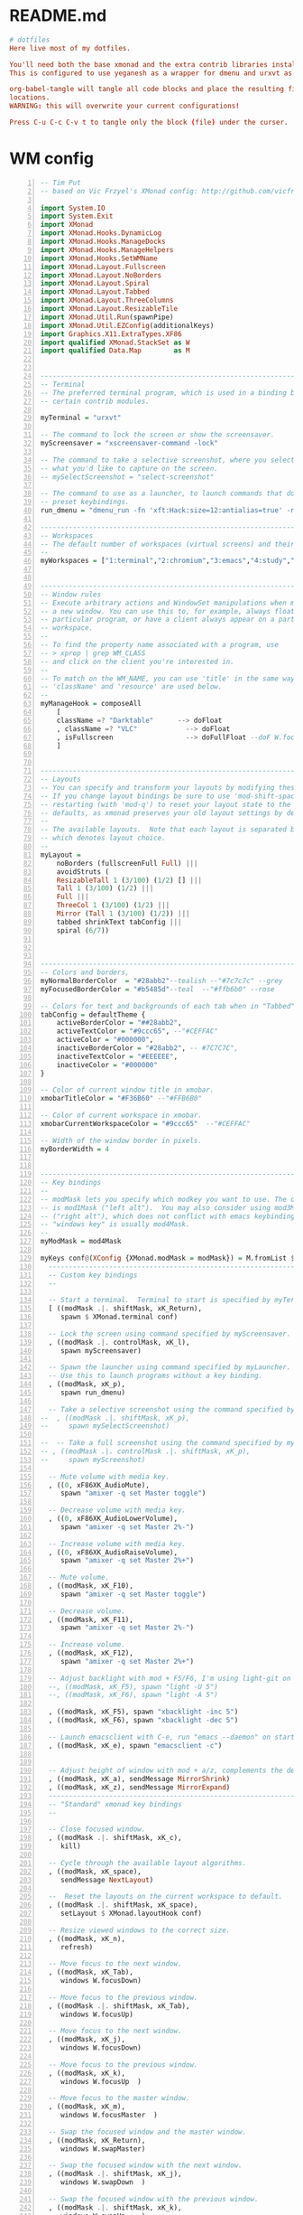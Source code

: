 * README.md
#+BEGIN_SRC conf :tangle ./README.md
# dotfiles
Here live most of my dotfiles.

You'll need both the base xmonad and the extra contrib libraries installed, as well as xmobar.
This is configured to use yeganesh as a wrapper for dmenu and urxvt as terminal emulator.

org-babel-tangle will tangle all code blocks and place the resulting files in the default
locations.
WARNING: this will overwrite your current configurations!

Press C-u C-c C-v t to tangle only the block (file) under the curser. 

#+END_SRC
* WM config
#+NAME: xmonad config
#+BEGIN_SRC haskell -n :tangle ~/.xmonad/xmonad.hs 
-- Tim Put
-- based on Vic Frzyel's XMonad config: http://github.com/vicfryzel/xmonad-config

import System.IO
import System.Exit
import XMonad
import XMonad.Hooks.DynamicLog
import XMonad.Hooks.ManageDocks
import XMonad.Hooks.ManageHelpers
import XMonad.Hooks.SetWMName
import XMonad.Layout.Fullscreen
import XMonad.Layout.NoBorders
import XMonad.Layout.Spiral
import XMonad.Layout.Tabbed
import XMonad.Layout.ThreeColumns
import XMonad.Layout.ResizableTile
import XMonad.Util.Run(spawnPipe)
import XMonad.Util.EZConfig(additionalKeys)
import Graphics.X11.ExtraTypes.XF86
import qualified XMonad.StackSet as W
import qualified Data.Map        as M


------------------------------------------------------------------------
-- Terminal
-- The preferred terminal program, which is used in a binding below and by
-- certain contrib modules.

myTerminal = "urxvt"

-- The command to lock the screen or show the screensaver.
myScreensaver = "xscreensaver-command -lock"

-- The command to take a selective screenshot, where you select
-- what you'd like to capture on the screen.
-- mySelectScreenshot = "select-screenshot"

-- The command to use as a launcher, to launch commands that don't have
-- preset keybindings.
run_dmenu = "dmenu_run -fn 'xft:Hack:size=12:antialias=true' -nb '#000000' -nf '#FFFFFF' -sb '#7C7C7C' -sf '#CEFFAC'"

------------------------------------------------------------------------
-- Workspaces
-- The default number of workspaces (virtual screens) and their names.
--
myWorkspaces = ["1:terminal","2:chromium","3:emacs","4:study","5:reading","6:org-mode","7:factorio"] ++ map show [8..9]


------------------------------------------------------------------------
-- Window rules
-- Execute arbitrary actions and WindowSet manipulations when managing
-- a new window. You can use this to, for example, always float a
-- particular program, or have a client always appear on a particular
-- workspace.
--
-- To find the property name associated with a program, use
-- > xprop | grep WM_CLASS
-- and click on the client you're interested in.
--
-- To match on the WM_NAME, you can use 'title' in the same way that
-- 'className' and 'resource' are used below.
--
myManageHook = composeAll
    [ 
    className =? "Darktable"      --> doFloat
    , className =? "VLC"            --> doFloat
    , isFullscreen                  --> doFullFloat --doF W.focusDown <+> doFullFloat)
    ]


------------------------------------------------------------------------
-- Layouts
-- You can specify and transform your layouts by modifying these values.
-- If you change layout bindings be sure to use 'mod-shift-space' after
-- restarting (with 'mod-q') to reset your layout state to the new
-- defaults, as xmonad preserves your old layout settings by default.
--
-- The available layouts.  Note that each layout is separated by |||,
-- which denotes layout choice.
--
myLayout =
    noBorders (fullscreenFull Full) |||
    avoidStruts (
    ResizableTall 1 (3/100) (1/2) [] |||
    Tall 1 (3/100) (1/2) |||
    Full |||
    ThreeCol 1 (3/100) (1/2) |||
    Mirror (Tall 1 (3/100) (1/2)) |||
    tabbed shrinkText tabConfig |||
    spiral (6/7))



------------------------------------------------------------------------
-- Colors and borders, 
myNormalBorderColor  = "#28abb2"--tealish --"#7c7c7c" --grey 
myFocusedBorderColor = "#b5485d"--teal  --"#ffb6b0" --rose

-- Colors for text and backgrounds of each tab when in "Tabbed" layout.
tabConfig = defaultTheme {
    activeBorderColor = "##28abb2",
    activeTextColor = "#9ccc65", --"#CEFFAC"
    activeColor = "#000000",
    inactiveBorderColor = "#28abb2", -- #7C7C7C",
    inactiveTextColor = "#EEEEEE",
    inactiveColor = "#000000"
}

-- Color of current window title in xmobar.
xmobarTitleColor = "#F36B60" --"#FFB6B0"

-- Color of current workspace in xmobar.
xmobarCurrentWorkspaceColor = "#9ccc65"  --"#CEFFAC"

-- Width of the window border in pixels.
myBorderWidth = 4


------------------------------------------------------------------------
-- Key bindings
--
-- modMask lets you specify which modkey you want to use. The default
-- is mod1Mask ("left alt").  You may also consider using mod3Mask
-- ("right alt"), which does not conflict with emacs keybindings. The
-- "windows key" is usually mod4Mask.
--
myModMask = mod4Mask

myKeys conf@(XConfig {XMonad.modMask = modMask}) = M.fromList $
  ----------------------------------------------------------------------
  -- Custom key bindings
  --

  -- Start a terminal.  Terminal to start is specified by myTerminal variable.
  [ ((modMask .|. shiftMask, xK_Return),
     spawn $ XMonad.terminal conf)

  -- Lock the screen using command specified by myScreensaver.
  , ((modMask .|. controlMask, xK_l),
     spawn myScreensaver)

  -- Spawn the launcher using command specified by myLauncher.
  -- Use this to launch programs without a key binding.
  , ((modMask, xK_p),
     spawn run_dmenu)

  -- Take a selective screenshot using the command specified by mySelectScreenshot.
--  , ((modMask .|. shiftMask, xK_p),
--     spawn mySelectScreenshot)

--  -- Take a full screenshot using the command specified by myScreenshot.
-- , ((modMask .|. controlMask .|. shiftMask, xK_p),
--     spawn myScreenshot)

  -- Mute volume with media key.
  , ((0, xF86XK_AudioMute),
     spawn "amixer -q set Master toggle")

  -- Decrease volume with media key.
  , ((0, xF86XK_AudioLowerVolume),
     spawn "amixer -q set Master 2%-")

  -- Increase volume with media key.
  , ((0, xF86XK_AudioRaiseVolume),
     spawn "amixer -q set Master 2%+")

  -- Mute volume.
  , ((modMask, xK_F10),
     spawn "amixer -q set Master toggle")

  -- Decrease volume.
  , ((modMask, xK_F11),
     spawn "amixer -q set Master 2%-")

  -- Increase volume.
  , ((modMask, xK_F12),
     spawn "amixer -q set Master 2%+")

  -- Adjust backlight with mod + F5/F6, I'm using light-git on Arch from the AUR.
  --, ((modMask, xK_F5), spawn "light -U 5")
  --, ((modMask, xK_F6), spawn "light -A 5")

  , ((modMask, xK_F5), spawn "xbacklight -inc 5")
  , ((modMask, xK_F6), spawn "xbacklight -dec 5")

  -- Launch emacsclient with C-e, run "emacs --daemon" on startup or add "(start server)" to your init.el 
  , ((modMask, xK_e), spawn "emacsclient -c")

  
  -- Adjust height of window with mod + a/z, complements the default mod + h/l behaviour. 
  , ((modMask, xK_a), sendMessage MirrorShrink)
  , ((modMask, xK_z), sendMessage MirrorExpand)
  --------------------------------------------------------------------
  -- "Standard" xmonad key bindings
  --

  -- Close focused window.
  , ((modMask .|. shiftMask, xK_c),
     kill)

  -- Cycle through the available layout algorithms.
  , ((modMask, xK_space),
     sendMessage NextLayout)
    
  --  Reset the layouts on the current workspace to default.
  , ((modMask .|. shiftMask, xK_space),
     setLayout $ XMonad.layoutHook conf)

  -- Resize viewed windows to the correct size.
  , ((modMask, xK_n),
     refresh)

  -- Move focus to the next window.
  , ((modMask, xK_Tab),
     windows W.focusDown)

  -- Move focus to the previous window.
  , ((modMask .|. shiftMask, xK_Tab),
     windows W.focusUp)

  -- Move focus to the next window.
  , ((modMask, xK_j),
     windows W.focusDown)

  -- Move focus to the previous window.
  , ((modMask, xK_k),
     windows W.focusUp  )

  -- Move focus to the master window.
  , ((modMask, xK_m),
     windows W.focusMaster  )

  -- Swap the focused window and the master window.
  , ((modMask, xK_Return),
     windows W.swapMaster)

  -- Swap the focused window with the next window.
  , ((modMask .|. shiftMask, xK_j),
     windows W.swapDown  )

  -- Swap the focused window with the previous window.
  , ((modMask .|. shiftMask, xK_k),
     windows W.swapUp    )

  -- Shrink the master area.
  , ((modMask, xK_h),
     sendMessage Shrink)

  -- Expand the master area.
  , ((modMask, xK_l),
     sendMessage Expand)

  -- Push window back into tiling.
  , ((modMask, xK_t),
     withFocused $ windows . W.sink)

  -- Increment the number of windows in the master area.
  , ((modMask, xK_comma),
     sendMessage (IncMasterN 1))

  -- Decrement the number of windows in the master area.
  , ((modMask, xK_period),
     sendMessage (IncMasterN (-1)))

  -- Quit xmonad.
  , ((modMask .|. shiftMask, xK_q),
     io (exitWith ExitSuccess))

  -- Restart xmonad.
  , ((modMask, xK_q),
     restart "xmonad" True)
  ]
  ++

  -- mod-[1..9], Switch to workspace N
  -- mod-shift-[1..9], Move client to workspace N
  [((m .|. modMask, k), windows $ f i)
      | (i, k) <- zip (XMonad.workspaces conf) [xK_1 .. xK_9]
      , (f, m) <- [(W.greedyView, 0), (W.shift, shiftMask)]]


------------------------------------------------------------------------
-- Mouse bindings
--
-- Focus rules
-- True if your focus should follow your mouse cursor.
myFocusFollowsMouse :: Bool
myFocusFollowsMouse = False
myClickJustFocuses :: Bool
myClickJustFocuses = False

myMouseBindings (XConfig {XMonad.modMask = modMask}) = M.fromList $
  [
    -- mod-button1, Set the window to floating mode and move by dragging
    ((modMask, button1),
     (\w -> focus w >> mouseMoveWindow w))

    -- mod-button2, Raise the window to the top of the stack
    , ((modMask, button2),
       (\w -> focus w >> windows W.swapMaster))

    -- mod-button3, Set the window to floating mode and resize by dragging
    , ((modMask, button3),
       (\w -> focus w >> mouseResizeWindow w))

    -- you may also bind events to the mouse scroll wheel (button4 and button5)
  ]

------------------------------------------------------------------------
-- Startup hook
-- Perform an arbitrary action each time xmonad starts or is restarted
-- with mod-q.  Used by, e.g., XMonad.Layout.PerWorkspace to initialize
-- per-workspace layout choices.
--
-- By default, do nothing.
myStartupHook = return ()


------------------------------------------------------------------------
-- Run xmonad with all the defaults we set up.
--
main = do
  xmproc <- spawnPipe "xmobar ~/.xmonad/xmobar.hs"
  xmonad $ defaults {
      logHook = dynamicLogWithPP $ xmobarPP {
            ppOutput = hPutStrLn xmproc
          , ppTitle = xmobarColor xmobarTitleColor "" . shorten 100
          , ppCurrent = xmobarColor xmobarCurrentWorkspaceColor ""
          , ppSep = "   "
      }
      , manageHook = manageDocks <+> myManageHook
      , startupHook = setWMName "LG3D"
  }


------------------------------------------------------------------------
-- Combine it all together
-- A structure containing your configuration settings, overriding
-- fields in the default config. Any you don't override, will
-- use the defaults defined in xmonad/XMonad/Config.hs
--
-- No need to modify this.
--
defaults = defaultConfig {
    -- simple stuff
    terminal           = myTerminal,
    focusFollowsMouse  = myFocusFollowsMouse,
    clickJustFocuses   = myFocusFollowsMouse,
    borderWidth        = myBorderWidth,
    modMask            = myModMask,
    workspaces         = myWorkspaces,
    normalBorderColor  = myNormalBorderColor,
    focusedBorderColor = myFocusedBorderColor,

    -- key bindings
    keys               = myKeys,
    mouseBindings      = myMouseBindings,

    -- hooks, layouts
    layoutHook         = smartBorders $ myLayout,
    manageHook         = myManageHook,
    startupHook        = myStartupHook,
    handleEventHook    = docksEventHook
--    handleEventHook    = mconcat
--                       [ docksEventHook
--                       , handleEventHook defaultConfig ]
}

#+END_SRC
#+NAME: xmobar config
#+BEGIN_SRC haskell -n :tangle ~/.xmonad/xmobar.hs
Config {
--  font = "xft:Fixed-8",
    font = "xft:Hack-10:antialias=true,Fixed-12",
    bgColor = "#000000",
    fgColor = "#ffffff",
    --position = Static { xpos = 0, ypos = 0, width = 1920, height = 16 },
    position = Top,
    border = BottomB (10), 
    lowerOnStart = True,
    pickBroadest = True.
    commands = [
        Run Weather "CYEG" ["-t","<tempC>C <skyCondition> RH:<rh>% <pressure>hPa","-L","64","-H","77","-n","#9ccc65","-h","#FFB6B0","-l","#96CBFE"] 36000
        , Run MultiCpu ["-t","CPU:<autototal> Total:<total>%",
                      "-L","30","-H","60","-h","#F36B60","-l","#9ccc65","-n","#FFFFCC","-w","3"] 10
        , Run Memory ["-t","Mem:<usedratio>%","-H","8192","-L","4096","-h","#FFB6B0","-l","#9ccc65","-n","#FFFFCC"] 10
        --, Run Swap ["-t","Swap:<usedratio>%","-H","1024","-L","512","-h","#FFB6B0","-l","#CEFFAC","-n","#FFFFCC"] 10
        --, Run Network "em1" ["-t","Net: <rx>, <tx>","-H","200","-L","10","-h","#FFB6B0","-l","#CEFFAC","-n","#FFFFCC"] 10
        , Run Date "%a %b %_d %l:%M" "date" 10
        -- battery monitor
        , Run Battery        [ "--template" , "Batt: <acstatus>"
                             , "--Low"      , "10"        -- units: %
                             , "--High"     , "80"        -- units: %
                             , "--low"      , "darkred"
                             , "--normal"   , "darkorange"
                             , "--high"     , "#9ccc65"

                             , "--" -- battery specific options
                             -- discharging status
                             , "-o"	, "<left>% <timeleft>"
                             -- AC "on" status
                             , "-O"	, "<fc=#dAA520>Charging</fc>"
                             -- charged status
                             , "-i"	, "<fc=#9ccc65>Charged</fc>"
                             ] 50
        , Run StdinReader

    ],
    sepChar = "%",
    alignSep = "}{",
    template = "%StdinReader% }{ %multicpu%  %memory%  %battery% <fc=#FFCC80>%date%</fc> %CYEG% "
    }

#+END_SRC
#+BEGIN_SRC shell -n :tangle ~/.xmonad/xmonad-session-rc
#!/bin/sh
# Script to configure X, start common apps, and start xmonad.

# Configure X
xsetroot -cursor_name left_ptr &
xrdb -merge ~/.Xdefaults &
xrdb -merge ~/.Xresources &
setxkbmap -option "ctrl:nocaps" &
setxkbmap -option "ctrl:ralt_rctrl" &

# Start a window compositor. This ensures Google Chrome paints correctly.
xcompmgr -n &

# Start sound server
# pulseaudio --start --log-target=syslog &

# start emacs server daemon.
emacs --daemon &

# improve laptop battery life
powertop -q --auto-tune &

# stalonetray &

# start screen locker daemon
xscreensaver -no-splash &

# set keyboard map and caps-lock as ctrl
setxkbmap us &
setxkbmap -option ctrl:nocaps &

# enable and configure trackpad palm-detector
synclient PalmDetect=1 PalmMinWidth=2 PalmMinZ=100 &

# start udiskie for easy automatic usb storage device mounting, require udiskie and udisks(2)
# udiskie -TaN &

# start google drive sync client
insync start &

# set background
# change background with $feh --bg-scale /path/to/bg.png
~/.fehbg

#+END_SRC
* Emacs init
** init_init.el
  #+BEGIN_SRC emacs-lisp -n :tangle ~/.emacs.d/init.el 
;; Start emacs as a server when called from emacsclient
(server-start)

(setq inhibit-startup-message t)

(require 'package)
;(setq package-enable-at-startup nil)
(setq package-archives
	     '(
             ("melpa" . "https://melpa.org/packages/")
             ;("elpa" . "http://tromey.com/elpa/")
             ("gnu" . "http://elpa.gnu.org/packages/")
             ;("marmalade" . "http://marmalade-repo.org/packages/")
             ("org" . "http://orgmode.org/elpa/")
             ;("melpa-stable" . "https://stable.melpa.org/packages/")
             ))
(package-initialize)

(load "~/.emacs.d/init_main.el")
(load "~/.emacs.d/init_org.el")
(load "~/.emacs.d/init_py.el")
(load "~/.emacs.d/init_misc.el")
(load "~/.emacs.d/init_erc.el")
;(load "~/.emacs.d/init_haskell.el")
(load "~/.emacs.d/init_ghc_mod.el")

;; Move custom settings save location
;(setq custom-file "~/.emacs.d/package-selected-packages.el")
;(load custom-file)

; Stops emacs from saving package selections to your init by redefining the 
; responsible function to do nothing.
(defun package--save-selected-packages (&rest opt) nil)
(custom-set-variables
 ;; custom-set-variables was added by Custom.
 ;; If you edit it by hand, you could mess it up, so be careful.
 ;; Your init file should contain only one such instance.
 ;; If there is more than one, they won't work right.
 '(company-ghc-show-info t)
 '(company-idle-delay 0)
 '(haskell-process-auto-import-loaded-modules t)
 '(haskell-process-log t)
 '(haskell-process-suggest-remove-import-lines t)
 ;'(haskell-process-type (quote stack-ghci))
 '(haskell-tags-on-save t)
 '(org-clock-out-when-done t)
 '(org-log-into-drawer t)
 '(org-use-speed-commands t)
 '(org-modules
   (quote
    (org-bbdb org-bibtex org-docview org-gnus org-habit org-info org-irc org-w3m org-bullets org-drill)))
 '(pdf-view-display-size (quote fit-width))
 '(pdf-view-use-imagemagick t))



 
 #+END_SRC
** init_main.el
 #+BEGIN_SRC emacs-lisp -n :tangle ~/.emacs.d/init_main.el 
 ;; INSTALL PACKAGES
 ;; --------------------------------------

 (package-initialize)
 (unless package-archive-contents
   (package-refresh-contents))

 (setq package-list
   '(
     ;;intero ;;switched to dante.
     ;ac-ispell
     ;ac-math
     auctex
     better-defaults
     company
     company-ghc
     company-auctex
     company-bibtex
     company-dict
     company-nixos-options
     ;company-math
     company-quickhelp
     company-statistics
     dante
     diffview
     djvu
     ;ein
     elpy
     ;flycheck
     ;flyspell-correct-popup
     ghc ;ghc-mod
     haskell-mode
     highlight-current-line
     highlight-indentation
     magit
     magit-popup
     ;magithub
     material-theme
     ;mmm-mode
     move-text
     multiple-cursors
     org
     ;org-ac
     org-beautify-theme
     org-bullets
     org-pdfview
     org-plus-contrib
     org-pomodoro
     org-ref
     org-time-budgets
     org-wc
     pdf-tools
     powerline
     py-autopep8
     pyvenv
     rainbow-delimiters
     rainbow-mode
     ;shm
     ;which-key
     ))

 ; install the missing packages
 (dolist (package package-list)
   (unless (package-installed-p package)
     (package-install package)))



 ;; Make sure pdf-tools self-compiles
 (pdf-tools-install)
 ;; BASIC CUSTOMIZATION
 ;; --------------------------------------

 ;; Prevent accidental tab indentation
 (setq-default indent-tabs-mode nil)
 (setq inhibit-startup-message t) ;; hide the startup message
 (load-theme 'material t) ;; load material theme
 ;; enable line numbers in program major modes, global linum breaks PDFtools
 (add-hook 'prog-mode-hook 'linum-mode)

 ;; enable rainbow delimiters in program major modes
 (add-hook 'prog-mode-hook 'rainbow-delimiters-mode-enable)

 ;; setup files ending in “.pdf” to open in pdf-tools
 (add-to-list 'auto-mode-alist '("\\.pdf\\'" . pdf-view-mode))

 ;; Enable autosaved sessions
 (desktop-save-mode 1)

 ;; Enable move-text default keybindings
 (move-text-default-bindings)


(menu-bar-mode -1) 
(toggle-scroll-bar -1) 
(tool-bar-mode -1) 

 #+END_SRC
** init_py.el
 #+BEGIN_SRC emacs-lisp -n :tangle ~/.emacs.d/init_py.el 
 ;; ;; PYTHON CONFIGURATION
 ;; ;; --------------------------------------

 (elpy-enable)
 (elpy-use-ipython)

 ;; ;; use flycheck not flymake with elpy
 (when (require 'flycheck nil t)
   (setq elpy-modules (delq 'elpy-module-flymake elpy-modules))
   (add-hook 'elpy-mode-hook 'flycheck-mode))

 ;; enable autopep8 formatting on save
 (require 'py-autopep8)
 (add-hook 'elpy-mode-hook 'py-autopep8-enable-on-save)

 #+END_SRC
** init_org.el
 #+BEGIN_SRC emacs-lisp -n :tangle ~/.emacs.d/init_org.el 
 ;; Org-mode customization
 ;; ----------------------

 ;; Install org-drill from downloaded git repository
 (add-to-list 'load-path "~/.emacs.d/pkgs/org-mode/contrib/lisp/")       
 (require 'org-drill)

 ;; Turn on visual-line-mode for Org-mode only
 ;; Also consider installing "adaptive-wrap" from elpa
 (add-hook 'org-mode-hook 'turn-on-visual-line-mode)

 ;; Make org-mode time clock persistent across sessions
 (setq org-clock-persist 'history)
 (org-clock-persistence-insinuate)

 ;;add todo list states for org-mode
 (setq org-todo-keywords
       '((sequence "TODO(t)" "IN-PROGRESS(i)" "WAITING-ON(w@/!)" "|" "DONE(d!)" "CANCELLED(c@)")))
 (setq org-todo-keyword-faces
       '(("IN-PROGRESS" . "yellow")
         ("CANCELED" . "blue")))

 ;; Org-mode link insertion keybinding
 (global-set-key (kbd "C-c l") 'org-store-link)
 (global-set-key (kbd "C-c a") 'org-agenda)

 ;; Disable org-mode priorities
 (setq org-enable-priority-commands nil)
 #+END_SRC
** init_ghc_mod.el
#+BEGIN_SRC emacs-lisp -n :tangle ~/.emacs.d/init_ghc_mod.el 
; Make Emacs look in Cabal directory for binaries
(let ((my-cabal-path (expand-file-name "~/.cabal/bin")))
   (setenv "PATH" (concat my-cabal-path ":" (getenv "PATH")))
   (add-to-list 'exec-path my-cabal-path))

(add-hook 'haskell-mode-hook (lambda () (ghc-init) (flymake-mode)))

(setq haskell-process-wrapper-function
        (lambda (args) (apply 'nix-shell-command (nix-current-sandbox) args)))

(add-hook 'haskell-mode-hook 'flycheck-mode)
(add-hook 'haskell-mode-hook 'dante-mode)
;;(add-hook 'haskell-mode-hook 'flycheck-mode)
(setq haskell-process-wrapper-function
        (lambda (args) (apply 'nix-shell-command (nix-current-sandbox) args)))

(setq flycheck-command-wrapper-function
        (lambda (command) (apply 'nix-shell-command (nix-current-sandbox) command))
      flycheck-executable-find
        (lambda (cmd) (nix-executable-find (nix-current-sandbox) cmd)))

;; COMPANY-GHC
;; -----------

 ; Enable company-mode
 (require 'company)
 ; Use company in Haskell buffers
  (add-hook 'haskell-mode-hook 'company-mode)
 ; Use company in all buffers
 (add-hook 'after-init-hook 'global-company-mode)

 (add-to-list 'company-backends 'company-ghc)
 (add-to-list 'company-backends 'company-nixos-options)

 ; HASKELL-MODE
 ; ------------

 ; Choose indentation mode
 ;; Use haskell-mode indentation
 (add-hook 'haskell-mode-hook 'turn-on-haskell-indentation)
 ;; Use hi2
 ;(require 'hi2)
 ;(add-hook 'haskell-mode-hook 'turn-on-hi2)
 ;; Use structured-haskell-mode
 ;;(add-hook 'haskell-mode-hook 'structured-haskell-mode)

 ; Add F8 key combination for going to imports block
 (eval-after-load 'haskell-mode
   '(define-key haskell-mode-map [f8] 'haskell-navigate-imports))

; ; Add key combinations for interactive haskell-mode
; (eval-after-load 'haskell-mode '(progn
;   (define-key haskell-mode-map (kbd "C-c C-l") 'haskell-process-load-or-reload)
;   (define-key haskell-mode-map (kbd "C-c C-z") 'haskell-interactive-switch)
;   (define-key haskell-mode-map (kbd "C-c C-n C-t") 'haskell-process-do-type)
;   (define-key haskell-mode-map (kbd "C-c C-n C-i") 'haskell-process-do-info)
;   (define-key haskell-mode-map (kbd "C-c C-n C-c") 'haskell-process-cabal-build)
;   (define-key haskell-mode-map (kbd "C-c C-n c") 'haskell-process-cabal)))
; (eval-after-load 'haskell-cabal '(progn
;   (define-key haskell-cabal-mode-map (kbd "C-c C-z") 'haskell-interactive-switch)
;   (define-key haskell-cabal-mode-map (kbd "C-c C-k") 'haskell-interactive-mode-clear)
;   (define-key haskell-cabal-mode-map (kbd "C-c C-c") 'haskell-process-cabal-build)
;   (define-key haskell-cabal-mode-map (kbd "C-c c") 'haskell-process-cabal)))

 (eval-after-load 'haskell-mode
   '(define-key haskell-mode-map (kbd "C-c C-o") 'haskell-compile))
 (eval-after-load 'haskell-cabal
   '(define-key haskell-cabal-mode-map (kbd "C-c C-o") 'haskell-compile))

 ;;(setq haskell-process-type 'stack-ghci)
 ;;(setq inferior-haskell-find-project-root nil)

#+END_SRC

** init_misc.el
 #+BEGIN_SRC emacs-lisp -n :tangle ~/.emacs.d/init_misc.el 
 ;; Convenience Functions:

 (defun google (string)
   "Run a Google search in a browser."
   (interactive "sSearch for: ")
   (browse-url (concat "http://www.google.com/search?q=" string)))

 (defun google-region (from to &optional quoted)
   "Run a Google search on the contents of the region FROM/TO"
   (interactive "r\nP")
   ;; (message "google-region %d %d %s" from to quoted)
   (let ((str (buffer-substring from to)))
     (google (if quoted (concat "\"" str "\"") str))
     ))
 (global-set-key (kbd "C-c g") 'google-region)

 #+END_SRC
** init_erc.el
 #+BEGIN_SRC emacs-lisp -n :tangle ~/.emacs.d/init_erc.el 
 ;; ERC Customization
 ;; -----------------
 (setq erc-autojoin-channels-alist
     '(("freenode.net" "#haskell-blah" "#haskell-in-depth" "#ghc" "#haskell")
      (".*\\.freenode\\.net" "#haskell" "#ghc" "#haskell-in-depth" "#haskell-blah")))
 (setq erc-away-nickname nil)
 (setq erc-fill-column 100)
 (setq erc-fill-mode nil)
 (setq erc-nick "tput")
 (setq erc-nick-uniquifier "-")
 (setq erc-prompt-for-password t)
 (setq erc-user-full-name "Tim Put")
 (setq erc-whowas-on-nosuchnick t)

 ;; Suppress join-part messages.
 (setq erc-hide-list '("JOIN" "PART" "QUIT"))

 ;; Set buffer names to match the channel (plays nice with WM)
 (setq erc-rename-buffers t)
 ;; The following are commented out by default, but users of other
 ;; non-Emacs IRC clients might find them useful.
 ;; Kill buffers for channels after /part
 (setq erc-kill-buffer-on-part t)
 ;; Kill buffers for private queries after quitting the server
 (setq erc-kill-queries-on-quit t)
 ;; Kill buffers for server messages after quitting the server
 (setq erc-kill-server-buffer-on-quit t)
 #+END_SRC
* X dotfiles
#+BEGIN_SRC 
#!/bin/bash

# Load resources

xrdb -merge .Xresources

emacs --daemon &
# stalonetray &
xscreensaver -no-splash &
setxkbmap us &
setxkbmap -option ctrl:nocaps &
# feh --bg-scale /path/to/bg.png

# add Cabal's bin directory to the executable search PATH if it exists
if [ -d "$HOME/.cabal/bin" ] ; then
    PATH="$HOME/.cabal/bin:$PATH"
fi

# add Stack's bin directory to the executable search PATH if it exists
if [ -d "$HOME/.local/bin" ] ; then
    PATH="$HOME/.local/bin:$PATH"
fi

exec xmonad
#+END_SRC
.xprofile

#+BEGIN_SRC bash -n :tangle ~/.xprofile
#!/bin/bash

# Load resources
xrdb -merge .Xresources

# start emacs server daemon.
emacs --daemon &

# improve laptop battery life
powertop -q --auto-tune &
# stalonetray &

# start screen locker daemon
xscreensaver -no-splash &

# set keyboard map and caps-lock as ctrl
setxkbmap us &
setxkbmap -option ctrl:nocaps &

# enable and configure trackpad palm-detector
synclient PalmDetect=1 PalmMinWidth=2 PalmMinZ=100 &

# start udiskie for easy automatic usb storage device mounting, require udiskie and udisks(2)
udiskie -TaN &

# start google drive sync client
insync start &

# set background
# feh --bg-scale /path/to/bg.png
~/.fehbg
#+END_SRC
.Xdefaults
#+BEGIN_SRC bash -n :tangle ~/.Xdefaults
Emacs.font: Hack-12
#+END_SRC

#+BEGIN_SRC bash -n :tangle ~/.Xresources
! Global colour config
*foreground:      #ffffff
*background:      #263238

*color0:          #a7adba
*color1:          #dd191d
*color2:          #0a8f08
*color3:          #afb42b
*color4:          #4e6cef
*color5:          #d81b60
*color6:          #00acc1
*color7:          #868686
*color8:          #121212
*color9:          #e84e40
*color10:         #2baf2b
*color11:         #d4e157
*color12:         #738ffe
*color13:         #ec407a
*color14:         #26c6da
*color15:         #dadada

*highlightColor:  #303f9f
*cursorColor:     #ffc400

XTerm*termName: xterm-256color
*faceName:             Hack:size=12:antialias=true
! URXVT specific settings
URxvt.font:             xft:Hack:size=12:antialias=true
URxvt.scrollBar: false

! Global font config
Xft.autohint: 0
Xft.lcdfilter: lcddefault
Xft.hintstyle: hintslight
Xft.hinting: 1
Xft.antialias: 1
Xft.rgba: rgb

! xscreensaver config
! makes new login button go away.
xscreensaver.newLoginCommand: 
#+END_SRC

#+BEGIN_SRC bash -n :tangle ~/.gitconfig
n[user]
	email = timput@gmail.com
	name = tim put
[core]
	excludesfile = ~/.gitignore

#+END_SRC

#+BEGIN_SRC bash -n :tangle ~/.gitignore
# Python intermediates
~.pyo
~.pyc

# Compiled elisp
*.elc

# Packaging
.cask

# Backup files
.#*
*#

# Undo-tree save-files
*.~undo-tree

# Haskell intermediates
dist
dist-*
cabal-dev
*.o
*.hi
*.chi
*.chs.h
*.dyn_o
*.dyn_hi
.hpc
.hsenv
.cabal-sandbox/
cabal.sandbox.config
*.prof
*.aux
*.hp
*.eventlog
.stack-work/
cabal.project.local
.HTF/
#+END_SRC
* Feh
#+BEGIN_SRC sh -n tangle: ~/.fehbg 
#!/bin/sh
feh  --bg-scale '~/Downloads/MEMES/pepebg.png' 

#+END_SRC
* NIXOS
#+BEGIN_SRC sh tangle: /etc/nixos/configuration.nix 
# Edit this configuration file to define what should be installed on
# your system.  Help is available in the configuration.nix(5) man page
# and in the NixOS manual (accessible by running ‘nixos-help’).

{ config, pkgs, ... }:


{
  nixpkgs.config = {
    allowUnfree = true;
  };

  imports =
    [ # Include the results of the hardware scan.
      ./hardware-configuration.nix
    ];

  # Use the systemd-boot EFI boot loader.
  boot.loader.systemd-boot.enable = true;
  boot.loader.efi.canTouchEfiVariables = true;

  # networking.hostName = "nixos"; # Define your hostname.
  # networking.wireless.enable = true;  # Enables wireless support via wpa_supplicant.
  networking.networkmanager.enable = true;

  # Select internationalisation properties.
  i18n = {
    consoleFont = "Lat2-Terminus16";
    consoleKeyMap = "us";
    defaultLocale = "en_CA.utf8";
  };

  # Set your time zone.
  time.timeZone = "America/Edmonton";

  programs.fish.enable = true;
  # List packages installed in system profile. To search by name, run:
  # $ nix-env -qaP | grep wget
  environment.systemPackages = with pkgs; [
    wget
    sudo
    gitAndTools.gitFull
    rxvt_unicode
    #fish
    emacs
    #nix
    binutils
    cabal2nix

    haskellPackages.xmobar
    haskellPackages.xmonad
    haskellPackages.xmonad-contrib
    haskellPackages.xmonad-extras
    dmenu
    chromium
  ];

  # List services that you want to enable:

  # Enable the OpenSSH daemon.
  services.openssh.enable = true;

  # Open ports in the firewall.
  # networking.firewall.allowedTCPPorts = [ ... ];
  # networking.firewall.allowedUDPPorts = [ ... ];
  # Or disable the firewall altogether.
  # networking.firewall.enable = false;

  # Enable CUPS to print documents.
  # services.printing.enable = true;

  # Enable the X11 windowing system.
  services.xserver = {
    synaptics.enable = true;
    enable = true;
    layout = "us";
    xkbOptions = "ctrl:nocaps";
    windowManager.xmonad = {
      enable = true;
      enableContribAndExtras = true;
      extraPackages = haskellPackages: [
        haskellPackages.xmonad-contrib
        haskellPackages.xmonad-extras
        haskellPackages.xmonad
      ];
    };
    windowManager.default = "xmonad";
  };

  users.defaultUserShell = pkgs.fish;  
  # Define a user account. Don't forget to set a password with ‘passwd’.
  users.extraUsers.tim = {
    isNormalUser = true;
    name = "tim";
    group = "users";
    extraGroups = [
      "wheel" "disk" "audio" "video" 
      "networkmanager" "systemd-journal"
    ];
    createHome = true;
    home ="/home/tim";
    shell = pkgs.fish;
  };
  # The NixOS release to be compatible with for stateful data such as databases.
  system.stateVersion = "17.03";

}

#+END_SRC
